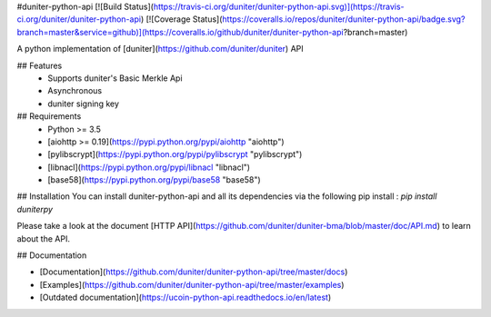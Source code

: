 #duniter-python-api
[![Build Status](https://travis-ci.org/duniter/duniter-python-api.svg)](https://travis-ci.org/duniter/duniter-python-api) [![Coverage Status](https://coveralls.io/repos/duniter/duniter-python-api/badge.svg?branch=master&service=github)](https://coveralls.io/github/duniter/duniter-python-api?branch=master)

A python implementation of [duniter](https://github.com/duniter/duniter) API

## Features
 * Supports duniter's Basic Merkle Api
 * Asynchronous
 * duniter signing key

## Requirements
 * Python >= 3.5
 * [aiohttp >= 0.19](https://pypi.python.org/pypi/aiohttp "aiohttp")
 * [pylibscrypt](https://pypi.python.org/pypi/pylibscrypt "pylibscrypt")
 * [libnacl](https://pypi.python.org/pypi/libnacl "libnacl")
 * [base58](https://pypi.python.org/pypi/base58 "base58")

## Installation
You can install duniter-python-api and all its dependencies via the following pip install :
`pip install duniterpy`

Please take a look at the document [HTTP API](https://github.com/duniter/duniter-bma/blob/master/doc/API.md) to learn about the API.

## Documentation

- [Documentation](https://github.com/duniter/duniter-python-api/tree/master/docs)
- [Examples](https://github.com/duniter/duniter-python-api/tree/master/examples)
- [Outdated documentation](https://ucoin-python-api.readthedocs.io/en/latest)


